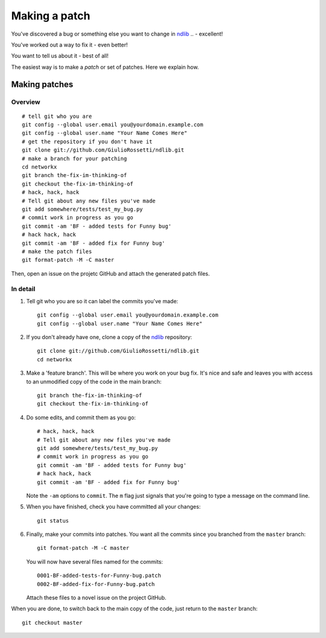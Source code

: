 ================
 Making a patch
================

You've discovered a bug or something else you want to change
in `ndlib`_ .. - excellent!

You've worked out a way to fix it - even better!

You want to tell us about it - best of all!

The easiest way is to make a *patch* or set of patches.  Here
we explain how. 


.. _making-patches:

Making patches
==============

Overview
--------

::

   # tell git who you are
   git config --global user.email you@yourdomain.example.com
   git config --global user.name "Your Name Comes Here"
   # get the repository if you don't have it
   git clone git://github.com/GiulioRossetti/ndlib.git
   # make a branch for your patching
   cd networkx
   git branch the-fix-im-thinking-of
   git checkout the-fix-im-thinking-of
   # hack, hack, hack
   # Tell git about any new files you've made
   git add somewhere/tests/test_my_bug.py
   # commit work in progress as you go
   git commit -am 'BF - added tests for Funny bug'
   # hack hack, hack
   git commit -am 'BF - added fix for Funny bug'
   # make the patch files
   git format-patch -M -C master

Then, open an issue on the projetc GitHub and attach the generated patch files.

In detail
---------

#. Tell git who you are so it can label the commits you've
   made::

      git config --global user.email you@yourdomain.example.com
      git config --global user.name "Your Name Comes Here"

#. If you don't already have one, clone a copy of the
   `ndlib`_ repository::

      git clone git://github.com/GiulioRossetti/ndlib.git
      cd networkx

#. Make a 'feature branch'.  This will be where you work on
   your bug fix.  It's nice and safe and leaves you with
   access to an unmodified copy of the code in the main
   branch::

      git branch the-fix-im-thinking-of
      git checkout the-fix-im-thinking-of

#. Do some edits, and commit them as you go::

      # hack, hack, hack
      # Tell git about any new files you've made
      git add somewhere/tests/test_my_bug.py
      # commit work in progress as you go
      git commit -am 'BF - added tests for Funny bug'
      # hack hack, hack
      git commit -am 'BF - added fix for Funny bug'

   Note the ``-am`` options to ``commit``. The ``m`` flag just
   signals that you're going to type a message on the command
   line. 

#. When you have finished, check you have committed all your
   changes::

      git status

#. Finally, make your commits into patches.  You want all the
   commits since you branched from the ``master`` branch::

      git format-patch -M -C master

   You will now have several files named for the commits::

      0001-BF-added-tests-for-Funny-bug.patch
      0002-BF-added-fix-for-Funny-bug.patch

   Attach these files to a novel issue on the project GitHub.

When you are done, to switch back to the main copy of the
code, just return to the ``master`` branch::

   git checkout master


.. _ndlib: http://github.com/GiulioRossetti/ndlib
